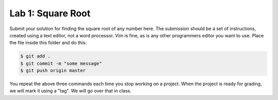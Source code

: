 Lab 1: Square Root
##################

Submit your solution for finding the square root of any number here. The
submission should be a set of instructions, created using a text editor, not a
word processor. Vim is fine, as is any other programmers editor you want to
use. Place the file inside this folder and do this:

..  code-block:: bash

    $ git add .
    $ git commit -m "some message"
    $ git push origin master

You repeat the above three commands each time you stop working on a project.
When the project is ready for grading, we will mark it using a "tag". We will
go over that in class.


